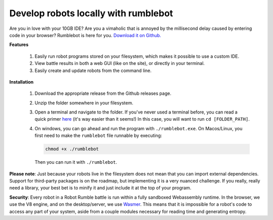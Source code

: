 Develop robots locally with rumblebot
=====================================

.. _Wasmer: https://wasmer.io

Are you in love with your 10GB IDE? Are you a vimaholic that is annoyed by the millisecond delay caused by entering code in your browser? Rumblebot is here for you. `Download it on Github.`__

__ https://github.com/robot-rumble/cli/releases

**Features**

 1. Easily run robot programs stored on your filesystem, which makes it possible to use a custom IDE.
 2. View battle results in both a web GUI (like on the site), or directly in your terminal.
 3. Easily create and update robots from the command line.

**Installation**

 1. Download the appropriate release from the Github releases page.
 2. Unzip the folder somewhere in your filesystem.
 3. Open a terminal and navigate to the folder. If you've never used a terminal before, you can read a quick primer here__ (it's way easier than it seems!) In this case, you will want to run ``cd [FOLDER_PATH]``.
 4. On windows, you can go ahead and run the program with ``./rumblebot.exe``. On Macos/Linux, you first need to make the ``rumblebot`` file runnable by executing:

    .. code-block:: bash

        chmod +x ./rumblebot

    Then you can run it with ``./rumblebot``.

**Please note**: Just because your robots live in the filesystem does not mean that you can import external dependencies. Support for third-party packages is on the roadmap, but implementing it is a very nuanced challenge. If you really, really need a library, your best bet is to minify it and just include it at the top of your program.

**Security**: Every robot in a Robot Rumble battle is run within a fully sandboxed Webassembly runtime. In the browser, we use the V8 engine, and on the desktop/server, we use Wasmer_. This means that it is impossible for a robot's code to access any part of your system, aside from a couple modules necessary for reading time and generating entropy.

__ https://lifehacker.com/a-command-line-primer-for-beginners-5633909


